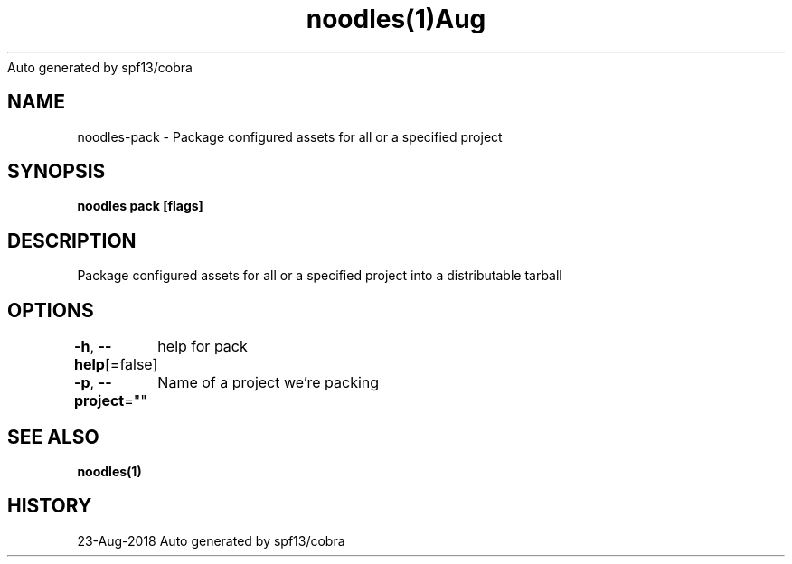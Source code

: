 .nh
.TH noodles(1)Aug 2018
Auto generated by spf13/cobra

.SH NAME
.PP
noodles\-pack \- Package configured assets for all or a specified project


.SH SYNOPSIS
.PP
\fBnoodles pack [flags]\fP


.SH DESCRIPTION
.PP
Package configured assets for all or a specified project into a distributable tarball


.SH OPTIONS
.PP
\fB\-h\fP, \fB\-\-help\fP[=false]
	help for pack

.PP
\fB\-p\fP, \fB\-\-project\fP=""
	Name of a project we're packing


.SH SEE ALSO
.PP
\fBnoodles(1)\fP


.SH HISTORY
.PP
23\-Aug\-2018 Auto generated by spf13/cobra
